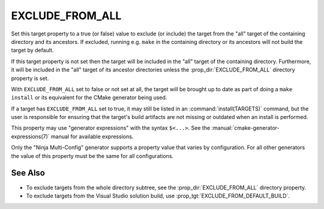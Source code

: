 EXCLUDE_FROM_ALL
----------------

Set this target property to a true (or false) value to exclude (or include)
the target from the "all" target of the containing directory and its
ancestors.  If excluded, running e.g. ``make`` in the containing directory
or its ancestors will not build the target by default.

If this target property is not set then the target will be included in
the "all" target of the containing directory.  Furthermore, it will be
included in the "all" target of its ancestor directories unless the
:prop_dir:`EXCLUDE_FROM_ALL` directory property is set.

With ``EXCLUDE_FROM_ALL`` set to false or not set at all, the target
will be brought up to date as part of doing a ``make install`` or its
equivalent for the CMake generator being used.

If a target has ``EXCLUDE_FROM_ALL`` set to true, it may still be listed
in an :command:`install(TARGETS)` command, but the user is responsible for
ensuring that the target's build artifacts are not missing or outdated when
an install is performed.

This property may use "generator expressions" with the syntax ``$<...>``. See
the :manual:`cmake-generator-expressions(7)` manual for available expressions.

Only the "Ninja Multi-Config" generator supports a property value that varies by
configuration.  For all other generators the value of this property must be the
same for all configurations.

See Also
^^^^^^^^

* To exclude targets from the whole directory subtree, see the
  :prop_dir:`EXCLUDE_FROM_ALL` directory property.

* To exclude targets from the Visual Studio solution build, use
  :prop_tgt:`EXCLUDE_FROM_DEFAULT_BUILD`.
